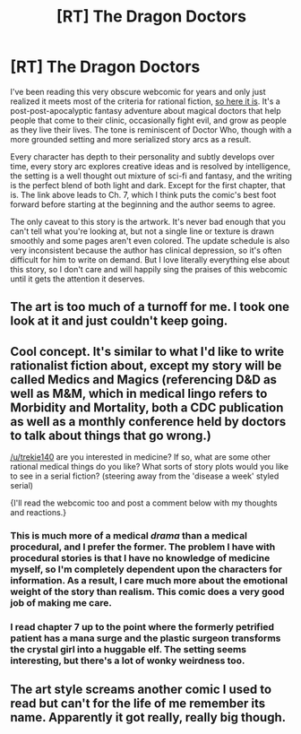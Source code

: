 #+TITLE: [RT] The Dragon Doctors

* [RT] The Dragon Doctors
:PROPERTIES:
:Author: trekie140
:Score: 7
:DateUnix: 1472502575.0
:DateShort: 2016-Aug-30
:END:
I've been reading this very obscure webcomic for years and only just realized it meets most of the criteria for rational fiction, [[http://dragondoctors.dhscomix.com/archives/comic/ch-7-page-1-last-victim][so here it is]]. It's a post-post-apocalyptic fantasy adventure about magical doctors that help people that come to their clinic, occasionally fight evil, and grow as people as they live their lives. The tone is reminiscent of Doctor Who, though with a more grounded setting and more serialized story arcs as a result.

Every character has depth to their personality and subtly develops over time, every story arc explores creative ideas and is resolved by intelligence, the setting is a well thought out mixture of sci-fi and fantasy, and the writing is the perfect blend of both light and dark. Except for the first chapter, that is. The link above leads to Ch. 7, which I think puts the comic's best foot forward before starting at the beginning and the author seems to agree.

The only caveat to this story is the artwork. It's never bad enough that you can't tell what you're looking at, but not a single line or texture is drawn smoothly and some pages aren't even colored. The update schedule is also very inconsistent because the author has clinical depression, so it's often difficult for him to write on demand. But I love literally everything else about this story, so I don't care and will happily sing the praises of this webcomic until it gets the attention it deserves.


** The art is too much of a turnoff for me. I took one look at it and just couldn't keep going.
:PROPERTIES:
:Author: UltraRedSpectrum
:Score: 8
:DateUnix: 1472526557.0
:DateShort: 2016-Aug-30
:END:


** Cool concept. It's similar to what I'd like to write rationalist fiction about, except my story will be called Medics and Magics (referencing D&D as well as M&M, which in medical lingo refers to Morbidity and Mortality, both a CDC publication as well as a monthly conference held by doctors to talk about things that go wrong.)

[[/u/trekie140]] are you interested in medicine? If so, what are some other rational medical things do you like? What sorts of story plots would you like to see in a serial fiction? (steering away from the 'disease a week' styled serial)

{I'll read the webcomic too and post a comment below with my thoughts and reactions.}
:PROPERTIES:
:Author: notmy2ndopinion
:Score: 2
:DateUnix: 1472579597.0
:DateShort: 2016-Aug-30
:END:

*** This is much more of a medical /drama/ than a medical procedural, and I prefer the former. The problem I have with procedural stories is that I have no knowledge of medicine myself, so I'm completely dependent upon the characters for information. As a result, I care much more about the emotional weight of the story than realism. This comic does a very good job of making me care.
:PROPERTIES:
:Author: trekie140
:Score: 3
:DateUnix: 1472581210.0
:DateShort: 2016-Aug-30
:END:


*** I read chapter 7 up to the point where the formerly petrified patient has a mana surge and the plastic surgeon transforms the crystal girl into a huggable elf. The setting seems interesting, but there's a lot of wonky weirdness too.
:PROPERTIES:
:Author: notmy2ndopinion
:Score: 1
:DateUnix: 1473088582.0
:DateShort: 2016-Sep-05
:END:


** The art style screams another comic I used to read but can't for the life of me remember its name. Apparently it got really, really big though.
:PROPERTIES:
:Author: Dwood15
:Score: 1
:DateUnix: 1472626300.0
:DateShort: 2016-Aug-31
:END:
